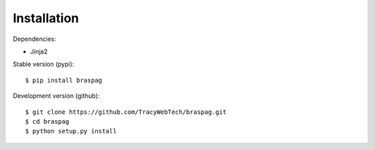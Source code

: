Installation
-------------

Dependencies:

- Jinja2

Stable version (pypi)::

    $ pip install braspag

Development version (github)::

    $ git clone https://github.com/TracyWebTech/braspag.git
    $ cd braspag
    $ python setup.py install


